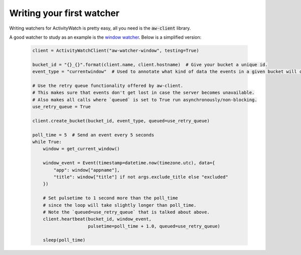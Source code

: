 Writing your first watcher
==========================

Writing watchers for ActivityWatch is pretty easy, all you need is the :code:`aw-client` library.

A good watcher to study as an example is the `window watcher <https://github.com/ActivityWatch/aw-watcher-window>`_.
Below is a simplified version:

 .. code-block:: python

    client = ActivityWatchClient("aw-watcher-window", testing=True)

    bucket_id = "{}_{}".format(client.name, client.hostname)  # Give your bucket a unique id.
    event_type = "currentwindow"  # Used to annotate what kind of data the events in a given bucket will contain.

    # Use the retry queue functionality offered by aw-client.
    # This makes sure that events don't get lost in case the server becomes unavailable.
    # Also makes all calls where `queued` is set to True run asynchronously/non-blocking.
    use_retry_queue = True

    client.create_bucket(bucket_id, event_type, queued=use_retry_queue)

    poll_time = 5  # Send an event every 5 seconds
    while True:
        window = get_current_window()

        window_event = Event(timestamp=datetime.now(timezone.utc), data={
            "app": window["appname"],
            "title": window["title"] if not args.exclude_title else "excluded"
        })

        # Set pulsetime to 1 second more than the poll_time
        # since the loop will take slightly longer than poll_time.
        # Note the `queued=use_retry_queue` that is talked about above.
        client.heartbeat(bucket_id, window_event,
                         pulsetime=poll_time + 1.0, queued=use_retry_queue)

        sleep(poll_time)



